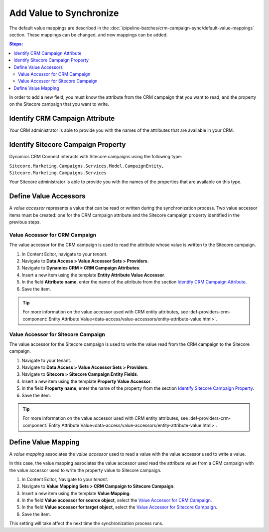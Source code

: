 Add Value to Synchronize
==========================

The default value mappings are described in the :doc:`/pipeline-batches/crm-campaign-sync/default-value-mappings`
section. These mappings can be changed, and new mappings can be added.

.. contents:: Steps:
  :local:
  :depth: 2

In order to add a new field, you must know the attribute from the CRM campaign
that you want to read, and the property on the Sitecore campaign that you want
to write.

Identify CRM Campaign Attribute
----------------------------------

Your CRM administrator is able to provide you with the names of the attributes
that are available in your CRM.

Identify Sitecore Campaign Property
-------------------------------------

Dynamics CRM Connect interacts with Sitecore campaigns using the following type:

``Sitecore.Marketing.Campaigns.Services.Model.CampaignEntity, Sitecore.Marketing.Campaigns.Services``

Your Sitecore administrator is able to provide you with the names of the
properties that are available on this type.

Define Value Accessors
------------------------

A *value accessor* represents a value that can be read or written during the
synchronization process. Two value accessor items must be created: one for
the CRM campaign attribute and the Sitecore campaign property identified in
the previous steps.

Value Accessor for CRM Campaign
~~~~~~~~~~~~~~~~~~~~~~~~~~~~~~~~~

The value accessor for the CRM campaign is used to read the attribute whose 
value is written to the Sitecore campaign.

#. In Content Editor, navigate to your *tenant*.
#. Navigate to **Data Access > Value Accessor Sets > Providers**.
#. Navigate to **Dynamics CRM > CRM Campaign Attributes**.
#. Insert a new item using the template **Entity Attribute Value Accessor**.
#. In the field **Attribute name**, enter the name of the attribute from the section `Identify CRM Campaign Attribute`_.
#. Save the item.

.. tip::
  For more information on the value accessor used with CRM entity 
  attributes, see :def-providers-crm-component:`Entity Attribute Value<data-access/value-accessors/entity-attribute-value.html>`. 

Value Accessor for Sitecore Campaign
~~~~~~~~~~~~~~~~~~~~~~~~~~~~~~~~~~~~~~~~

The value accessor for the Sitecore campaign is used to write the value 
read from the CRM campaign to the Sitecore campaign.

#. Navigate to your tenant.
#. Navigate to **Data Access > Value Accessor Sets > Providers**.
#. Navigate to **Sitecore > Sitecore Campaign Entity Fields**.
#. Insert a new item using the template **Property Value Accessor**.
#. In the field **Property name**, enter the name of the property from the section `Identify Sitecore Campaign Property`_.
#. Save the item.

.. tip::
  For more information on the value accessor used with CRM entity 
  attributes, see :def-providers-crm-component:`Entity Attribute Value<data-access/value-accessors/entity-attribute-value.html>`. 

Define Value Mapping
---------------------

A *value mapping* associates the *value accessor* used to read a value
with the value accessor used to write a value.

In this case, the value mapping associates the value accessor used
read the attribute value from a CRM campaign with the value accessor
used to write the property value to Sitecore campaign.

#. In Content Editor, Navigate to your *tenant*.
#. Navigate to **Value Mapping Sets > CRM Campaign to Sitecore Campaign**.
#. Insert a new item using the template **Value Mapping**.
#. In the field **Value accessor for source object**, select the `Value Accessor for CRM Campaign`_.
#. In the field **Value accessor for target object**, select the `Value Accessor for Sitecore Campaign`_.
#. Save the item.

This setting will take affect the next time the synchronization process runs.
